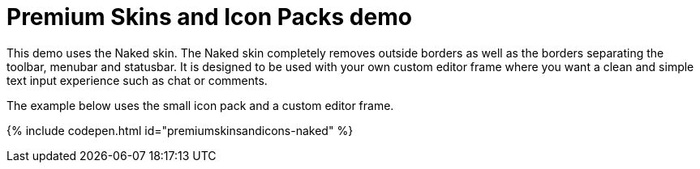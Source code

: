 = Premium Skins and Icon Packs demo
:description: Naked Demo
:keywords: skin skins icon icons customize theme
:title_nav: Naked Demo

This demo uses the Naked skin. The Naked skin completely removes outside borders as well as the borders separating the toolbar, menubar and statusbar. It is designed to be used with your own custom editor frame where you want a clean and simple text input experience such as chat or comments.

The example below uses the small icon pack and a custom editor frame.

{% include codepen.html id="premiumskinsandicons-naked" %}
